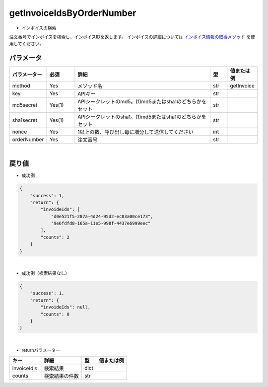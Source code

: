=============================
getInvoiceIdsByOrderNumber
=============================

* インボイスの検索
注文番号でインボイスを検索し、インボイスIDを返します。
インボイスの詳細については `インボイス情報の取得メソッド <http://techbureau-api-document.readthedocs.io/ja/latest/payment/2_individual/2_getInvoice.html>`_ を使用してください。

パラメータ
==============
.. csv-table::
   :header: "パラメーター", "必須", "詳細", "型", "値または例"
   :widths: 5, 5, 25, 3, 5

   "method", "Yes", "メソッド名", "str", "getInvoice"
   "key", "Yes", "APIキー", "str", "　"
   "md5secret", "Yes(1)", "APIシークレットのmd5。(1)md5またはsha1のどちらかをセット", "str", "　"
   "sha1secret", "Yes(1)", "APIシークレットのsha1。(1)md5またはsha1のどちらかをセット", "str", "　"
   "nonce", "Yes", "1以上の数、呼び出し毎に増分して送信してください", "int", "　"
   "orderNumber", "Yes", "注文番号", "str", "　"

|
戻り値
==============
* 成功例
.. code-block:: python

    {
        "success": 1,
        "return": {
            "invoideIds": [
                "d0e521f5-287a-4d24-95d2-ec83a00ce173",
                "9e6fdfd8-165a-11e5-998f-4437e6999eec"
            ],
            "counts": 2
        }
    }

|
* 成功例（検索結果なし）
.. code-block:: python

    {
        "success": 1,
        "return": {
            "invoideIds": null,
            "counts": 0
        }
    }

|
* returnパラメーター

.. csv-table::
    :header: "キー", "詳細", "型", "値または例"

    "invoiceIdｓ", "検索結果", "dict", "　"
    "counts", "検索結果の件数", "str", "　"
